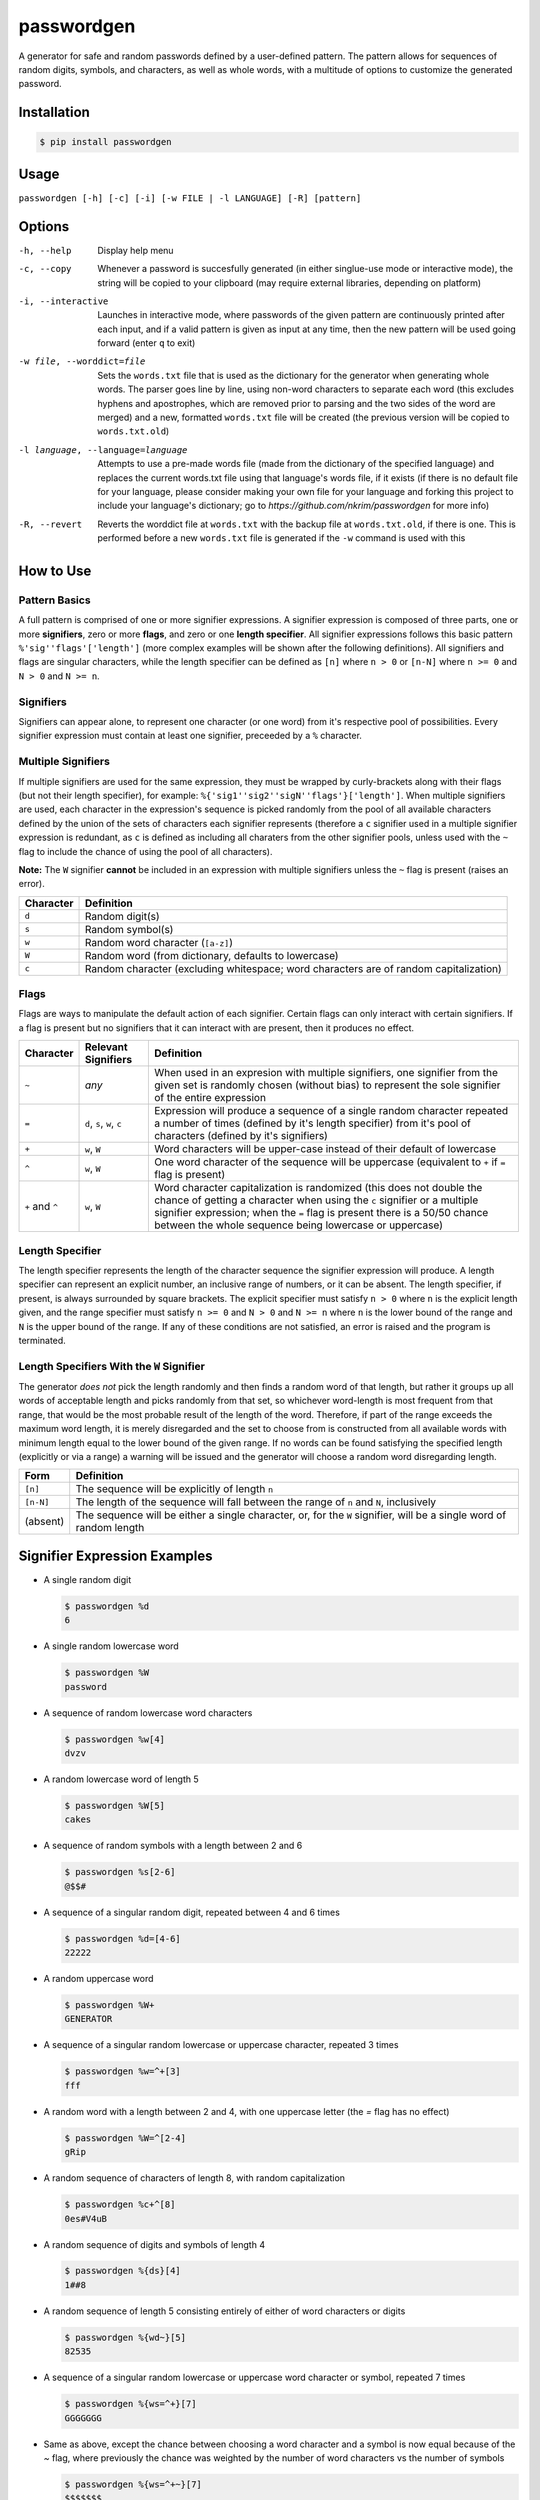 passwordgen
###########
A generator for safe and random passwords defined by a user-defined pattern. The pattern allows for sequences of random digits, symbols, and characters, as well as whole words, with a multitude of options to customize the generated password.

Installation
============
.. code-block:: console

  $ pip install passwordgen
  
Usage
=====
``passwordgen [-h] [-c] [-i] [-w FILE | -l LANGUAGE] [-R] [pattern]``

Options
=======
-h, --help  Display help menu
-c, --copy  Whenever a password is succesfully generated (in either singlue-use mode or interactive mode), the string will be copied to your clipboard (may require external libraries, depending on platform) 
-i, --interactive  Launches in interactive mode, where passwords of the given pattern are continuously printed after each input, and if a valid pattern is given as input at any time, then the new pattern will be used going forward (enter ``q`` to exit)
-w file, --worddict=file  Sets the ``words.txt`` file that is used as the dictionary for the generator when generating whole words. The parser goes line by line, using non-word characters to separate each word (this excludes hyphens and apostrophes, which are removed prior to parsing and the two sides of the word are merged) and a new, formatted ``words.txt`` file will be created (the previous version will be copied to ``words.txt.old``)
-l language, --language=language  Attempts to use a pre-made words file (made from the dictionary of the specified language) and replaces the current words.txt file using that language's words file, if it exists (if there is no default file for your language, please consider making your own file for your language and forking this project to include your language's dictionary; go to `https://github.com/nkrim/passwordgen` for more info)
-R, --revert  Reverts the worddict file at ``words.txt`` with the backup file at ``words.txt.old``, if there is one. This is performed before a new ``words.txt`` file is generated if the ``-w`` command is used with this

How to Use
==========
Pattern Basics
--------------
A full pattern is comprised of one or more signifier expressions.  A signifier expression is composed of three parts, one or more **signifiers**, zero or more **flags**, and zero or one **length specifier**.  All signifier expressions follows this basic pattern ``%'sig''flags'['length']`` (more complex examples will be shown after the following definitions).  All signifiers and flags are singular characters, while the length specifier can be defined as ``[n]`` where ``n > 0`` or ``[n-N]`` where ``n >= 0`` and ``N > 0`` and ``N >= n``.

Signifiers
----------
Signifiers can appear alone, to represent one character (or one word) from it's respective pool of possibilities. Every signifier expression must contain at least one signifier, preceeded by a ``%`` character.

Multiple Signifiers
-------------------
If multiple signifiers are used for the same expression, they must be wrapped by curly-brackets along with their flags (but not their length specifier), for example: ``%{'sig1''sig2''sigN''flags'}['length']``. When multiple signifiers are used, each character in the expression's sequence is picked randomly from the pool of all available characters defined by the union of the sets of characters each signifier represents (therefore a ``c`` signifier used in a multiple signifier expression is redundant, as ``c`` is defined as including all charaters from the other signifier pools, unless used with the ``~`` flag to include the chance of using the pool of all characters).  

**Note:** The ``W`` signifier **cannot** be included in an expression with multiple signifiers unless the ``~`` flag is present (raises an error).

+-----------+---------------------------------------------------------------------------------------+
| Character | Definition                                                                            |
+===========+=======================================================================================+
| ``d``     | Random digit(s)                                                                       |
+-----------+---------------------------------------------------------------------------------------+
| ``s``     | Random symbol(s)                                                                      |
+-----------+---------------------------------------------------------------------------------------+
| ``w``     | Random word character (``[a-z]``)                                                     |
+-----------+---------------------------------------------------------------------------------------+                            
| ``W``     | Random word (from dictionary, defaults to lowercase)                                  |
+-----------+---------------------------------------------------------------------------------------+                  
| ``c``     | Random character (excluding whitespace; word characters are of random capitalization) |
+-----------+---------------------------------------------------------------------------------------+

Flags
-----
Flags are ways to manipulate the default action of each signifier. Certain flags can only interact with certain signifiers. If a flag is present but no signifiers that it can interact with are present, then it produces no effect.

+-----------------+---------------------+----------------------------------------------------------------------------------------------------+
| Character       | Relevant Signifiers | Definition                                                                                         |
+=================+=====================+====================================================================================================+
| ``~``           | *any*               | When used in an expresion with multiple signifiers, one signifier from the given set is randomly   |
|                 |                     | chosen (without bias) to represent the sole signifier of the entire expression                     |
+-----------------+---------------------+----------------------------------------------------------------------------------------------------+
| ``=``           | ``d``, ``s``,       | Expression will produce a sequence of a single random character repeated a number of times         |
|                 | ``w``, ``c``        | (defined by it's length specifier) from it's pool of characters (defined by it's signifiers)       |
+-----------------+---------------------+----------------------------------------------------------------------------------------------------+
| ``+``           | ``w``, ``W``        | Word characters will be upper-case instead of their default of lowercase                           |
+-----------------+---------------------+----------------------------------------------------------------------------------------------------+
| ``^``           | ``w``, ``W``        | One word character of the sequence will be uppercase (equivalent to ``+`` if ``=`` flag is present)|
+-----------------+---------------------+----------------------------------------------------------------------------------------------------+
| ``+`` and ``^`` | ``w``, ``W``        | Word character capitalization is randomized (this does not double the chance of getting a          |
|                 |                     | character when using the ``c`` signifier or a multiple signifier expression; when the ``=`` flag   |
|                 |                     | is present there is a 50/50 chance between the whole sequence being lowercase or uppercase)        |
+-----------------+---------------------+----------------------------------------------------------------------------------------------------+

Length Specifier
----------------
The length specifier represents the length of the character sequence the signifier expression will produce. A length specifier can represent an explicit number, an inclusive range of numbers, or it can be absent. The length specifier, if present, is always surrounded by square brackets. The explicit specifier must satisfy ``n > 0`` where ``n`` is the explicit length given, and the range specifier must satisfy ``n >= 0`` and ``N > 0`` and ``N >= n`` where ``n`` is the lower bound of the range and ``N`` is the upper bound of the range. If any of these conditions are not satisfied, an error is raised and the program is terminated.

Length Specifiers With the ``W`` Signifier
------------------------------------------
The generator *does not* pick the length randomly and then finds a random word of that length, but rather it groups up all words of acceptable length and picks randomly from that set, so whichever word-length is most frequent from that range, that would be the most probable result of the length of the word. Therefore, if part of the range exceeds the maximum word length, it is merely disregarded and the set to choose from is constructed from all available words with minimum length equal to the lower bound of the given range. If no words can be found satisfying the specified length (explicitly or via a range) a warning will be issued and the generator will choose a random word disregarding length.

+-----------+---------------------------------------------------------------------------------------------------------------------+
| Form      | Definition                                                                                                          |
+===========+=====================================================================================================================+
| ``[n]``   | The sequence will be explicitly of length ``n``                                                                     |
+-----------+---------------------------------------------------------------------------------------------------------------------+
| ``[n-N]`` | The length of the sequence will fall between the range of ``n`` and ``N``, inclusively                              |
+-----------+---------------------------------------------------------------------------------------------------------------------+
| (absent)  | The sequence will be either a single character, or, for the ``W`` signifier, will be a single word of random length |
+-----------+---------------------------------------------------------------------------------------------------------------------+

Signifier Expression Examples
=============================
* A single random digit
  
  .. code-block:: console

      $ passwordgen %d
      6

* A single random lowercase word

  .. code-block:: console
	
	  $ passwordgen %W
	  password

* A sequence of random lowercase word characters

  .. code-block:: console

	  $ passwordgen %w[4]
	  dvzv

* A random lowercase word of length 5

  .. code-block:: console
	
	  $ passwordgen %W[5]
	  cakes

* A sequence of random symbols with a length between 2 and 6

  .. code-block:: console
	
	  $ passwordgen %s[2-6]
	  @$$#

* A sequence of a singular random digit, repeated between 4 and 6 times

  .. code-block:: console

	  $ passwordgen %d=[4-6]
	  22222

* A random uppercase word

  .. code-block:: console

	  $ passwordgen %W+
	  GENERATOR

* A sequence of a singular random lowercase or uppercase character, repeated 3 times

  .. code-block:: console

	  $ passwordgen %w=^+[3]
	  fff

* A random word with a length between 2 and 4, with one uppercase letter (the `=` flag has no effect)

  .. code-block:: console

	  $ passwordgen %W=^[2-4]
	  gRip

* A random sequence of characters of length 8, with random capitalization

  .. code-block:: console
	
	  $ passwordgen %c+^[8]
	  0es#V4uB

* A random sequence of digits and symbols of length 4

  .. code-block:: console

	  $ passwordgen %{ds}[4]
	  1##8

* A random sequence of length 5 consisting entirely of either of word characters or digits

  .. code-block:: console

	  $ passwordgen %{wd~}[5]
	  82535

* A sequence of a singular random lowercase or uppercase word character or symbol, repeated 7 times

  .. code-block:: console

	  $ passwordgen %{ws=^+}[7]
	  GGGGGGG

* Same as above, except the chance between choosing a word character and a symbol is now equal because of the `~` flag, where previously the chance was weighted by the number of word characters vs the number of symbols

  .. code-block:: console

	  $ passwordgen %{ws=^+~}[7]
	  $$$$$$$

Contributing
============
Adding languages' dictionaries
------------------------------
If you could not find a particular language in the list of default language dictionaries (which can be used as presets word files for generating random words by using the ``-l`` flag with a valid language name) you can contribue to this project by adding your favorite languages! Please note though that, in it's current form, passwordgen only supports basic alpha-numeric characters, so whichever language you wish to add should be able to be properly represented by this alphabet. 

You can contribute your language's dictionary by following these steps:

1. Fork this project's github repository (https://github.com/nkrim/passwordgen)
2. Find or create a file (with any formatting) with all (or as many as makes practical sense) of words from the language you wish to add (ensure that all characters in the words are basic alphabetic characters with no accents, aka 'ç' should be changed to 'c' and 'é' to 'é', though hyphens and apostrophes are removed prior to parsing by the program so those can be left in)
3. Pre-format the file so it can be quickly loaded in at the user's request. If you have passwordgen installed you can do this by running ``python -c "from passwordgen.worddict import WordDictionary; print(WordDictionary.parse('<path_to_your_source_file>'))" > <path_to_your_output_file>`` with the appropriate subsititions, or if you do not have passwordgen installed, you can do the same command from the root directory of this project by replacing ``passwordgen`` with ``src``
4. Move the formatted dictionary file into the directory ``src/words/defaults`` within this project, and ensure that the file's name is the ``<language_name>.txt`` where ``<language_name>`` is *lowercase* and is the name of the language within its own language (i.e. "deutsch" instead of "german", or "francais" intead of "french")
5. Push your new language file(s) to your fork, and make a pull requst so that it can be reviewed and hopefully added to the project
6. Thank you for contributing n_n
